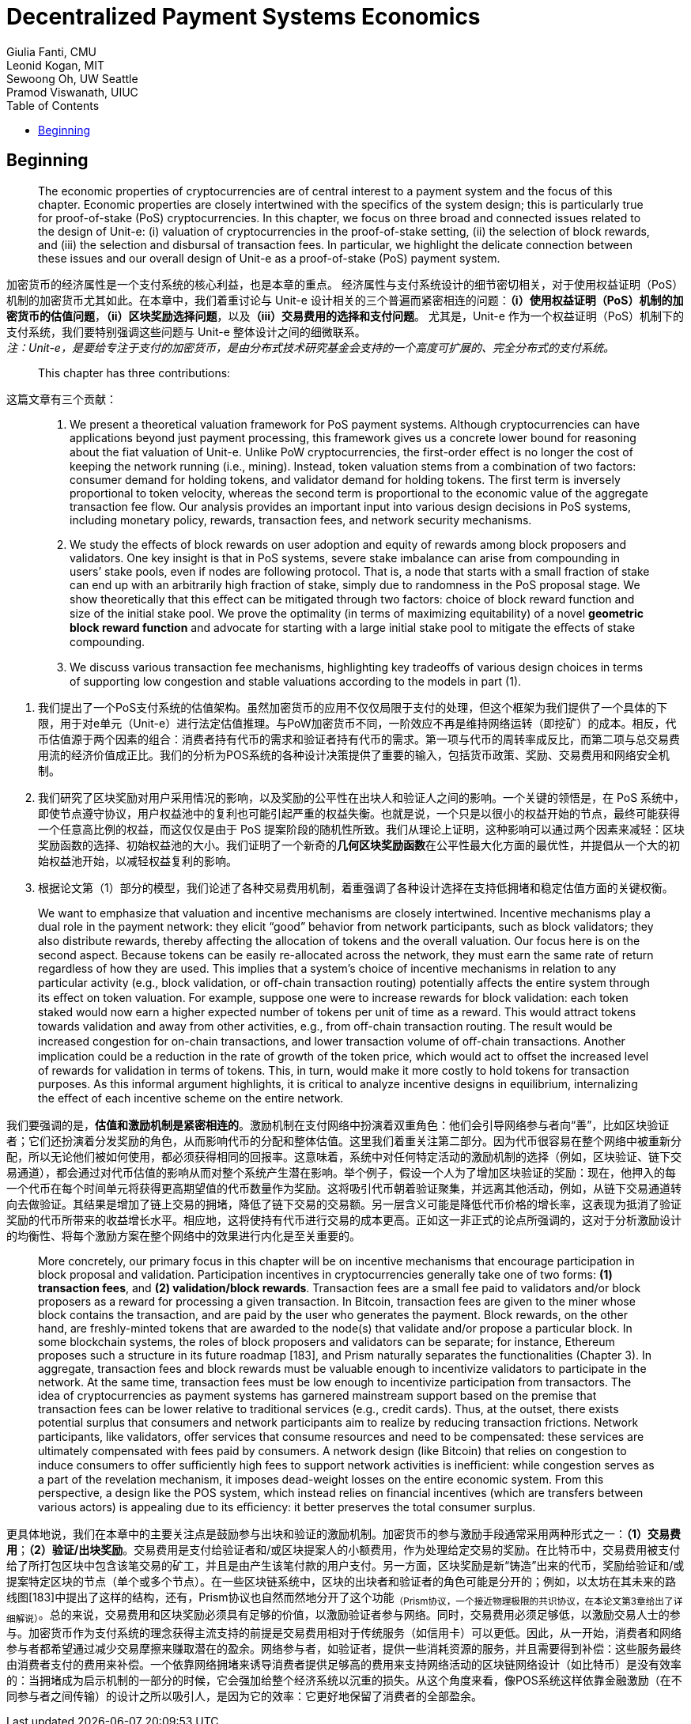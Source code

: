= Decentralized Payment Systems Economics
Giulia Fanti, CMU;  Leonid Kogan, MIT;  Sewoong Oh, UW Seattle;  Pramod Viswanath, UIUC
:toc:
:toclevels: 4

== Beginning

> The economic properties of cryptocurrencies are of central interest to a payment system and the focus of this chapter. Economic properties are closely intertwined with the specifics of the system design; this is particularly true for proof-of-stake (PoS) cryptocurrencies. In this chapter, we focus on three broad and connected issues related to the design of Unit-e: (i) valuation of cryptocurrencies in the proof-of-stake setting, (ii) the selection of block rewards, and (iii) the selection and disbursal of transaction fees. In particular, we highlight the delicate connection between these issues and our overall design of Unit-e as a proof-of-stake (PoS) payment system.  +

加密货币的经济属性是一个支付系统的核心利益，也是本章的重点。 经济属性与支付系统设计的细节密切相关，对于使用权益证明（PoS）机制的加密货币尤其如此。在本章中，我们着重讨论与 Unit-e 设计相关的三个普遍而紧密相连的问题：**（i）使用权益证明（PoS）机制的加密货币的估值问题**，**（ii）区块奖励选择问题**，以及**（iii）交易费用的选择和支付问题**。 尤其是，Unit-e 作为一个权益证明（PoS）机制下的支付系统，我们要特别强调这些问题与 Unit-e 整体设计之间的细微联系。 +
_注：Unit-e，是要给专注于支付的加密货币，是由分布式技术研究基金会支持的一个高度可扩展的、完全分布式的支付系统。_

> This chapter has three contributions:  +

这篇文章有三个贡献：

> 1.  We present a theoretical valuation framework for PoS payment systems. Although cryptocurrencies can have applications beyond just payment processing, this framework gives us a concrete lower bound for reasoning about the fiat valuation of Unit-e. Unlike PoW cryptocurrencies, the first-order eﬀect is no longer the cost of keeping the network running (i.e., mining). Instead, token valuation stems from a combination of two factors: consumer demand for holding tokens, and validator demand for holding tokens. The first term is inversely proportional to token velocity, whereas the second term is proportional to the economic value of the aggregate transaction fee flow. Our analysis provides an important input into various design decisions in PoS systems, including monetary policy, rewards, transaction fees, and network security mechanisms.  +
>
> 2. We study the effects of block rewards on user adoption and equity of rewards among block proposers and validators. One key insight is that in PoS systems, severe stake imbalance can arise from compounding in users’ stake pools, even if nodes are following protocol. That is, a node that starts with a small fraction of stake can end up with an arbitrarily high fraction of stake, simply due to randomness in the PoS proposal stage. We show theoretically that this eﬀect can be mitigated through two factors: choice of block reward function and size of the initial stake pool. We prove the optimality (in terms of maximizing equitability) of a novel **geometric block reward function** and advocate for starting with a large initial stake pool to mitigate the eﬀects of stake compounding.  +
>
> 3. We discuss various transaction fee mechanisms, highlighting key tradeoﬀs of various design choices in terms of supporting low congestion and stable valuations according to the models in part (1).   +

1. 我们提出了一个PoS支付系统的估值架构。虽然加密货币的应用不仅仅局限于支付的处理，但这个框架为我们提供了一个具体的下限，用于对e单元（Unit-e）进行法定估值推理。与PoW加密货币不同，一阶效应不再是维持网络运转（即挖矿）的成本。相反，代币估值源于两个因素的组合：消费者持有代币的需求和验证者持有代币的需求。第一项与代币的周转率成反比，而第二项与总交易费用流的经济价值成正比。我们的分析为POS系统的各种设计决策提供了重要的输入，包括货币政策、奖励、交易费用和网络安全机制。  +

2. 我们研究了区块奖励对用户采用情况的影响，以及奖励的公平性在出块人和验证人之间的影响。一个关键的领悟是，在 PoS 系统中，即使节点遵守协议，用户权益池中的复利也可能引起严重的权益失衡。也就是说，一个只是以很小的权益开始的节点，最终可能获得一个任意高比例的权益，而这仅仅是由于 PoS 提案阶段的随机性所致。我们从理论上证明，这种影响可以通过两个因素来减轻：区块奖励函数的选择、初始权益池的大小。我们证明了一个新奇的**几何区块奖励函数**在公平性最大化方面的最优性，并提倡从一个大的初始权益池开始，以减轻权益复利的影响。   +

3. 根据论文第（1）部分的模型，我们论述了各种交易费用机制，着重强调了各种设计选择在支持低拥堵和稳定估值方面的关键权衡。  +

> We want to emphasize that valuation and incentive mechanisms are closely intertwined. Incentive mechanisms play a dual role in the payment network: they elicit “good” behavior from network participants, such as block validators; they also distribute rewards, thereby aﬀecting the allocation of tokens and the overall valuation. Our focus here is on the second aspect. Because tokens can be easily re-allocated across the network, they must earn the same rate of return regardless of how they are used. This implies that a system’s choice of incentive mechanisms in relation to any particular activity (e.g., block validation, or oﬀ-chain transaction routing) potentially aﬀects the entire system through its eﬀect on token valuation. For example, suppose one were to increase rewards for block validation: each token staked would now earn a higher expected number of tokens per unit of time as a reward. This would attract tokens towards validation and away from other activities, e.g., from oﬀ-chain transaction routing. The result would be increased congestion for on-chain transactions, and lower transaction volume of oﬀ-chain transactions. Another implication could be a reduction in the rate of growth of the token price, which would act to oﬀset the increased level of rewards for validation in terms of tokens. This, in turn, would make it more costly to hold tokens for transaction purposes. As this informal argument highlights, it is critical to analyze incentive designs in equilibrium, internalizing the eﬀect of each incentive scheme on the entire network.  +

我们要强调的是，**估值和激励机制是紧密相连的**。激励机制在支付网络中扮演着双重角色：他们会引导网络参与者向“善”，比如区块验证者；它们还扮演着分发奖励的角色，从而影响代币的分配和整体估值。这里我们着重关注第二部分。因为代币很容易在整个网络中被重新分配，所以无论他们被如何使用，都必须获得相同的回报率。这意味着，系统中对任何特定活动的激励机制的选择（例如，区块验证、链下交易通道），都会通过对代币估值的影响从而对整个系统产生潜在影响。举个例子，假设一个人为了增加区块验证的奖励：现在，他押入的每一个代币在每个时间单元将获得更高期望值的代币数量作为奖励。这将吸引代币朝着验证聚集，并远离其他活动，例如，从链下交易通道转向去做验证。其结果是增加了链上交易的拥堵，降低了链下交易的交易额。另一层含义可能是降低代币价格的增长率，这表现为抵消了验证奖励的代币所带来的收益增长水平。相应地，这将使持有代币进行交易的成本更高。正如这一非正式的论点所强调的，这对于分析激励设计的均衡性、将每个激励方案在整个网络中的效果进行内化是至关重要的。  +

> More concretely, our primary focus in this chapter will be on incentive mechanisms that encourage participation in block proposal and validation. Participation incentives in cryptocurrencies generally take one of two forms: **(1) transaction fees**, and **(2) validation/block rewards**. Transaction fees are a small fee paid to validators and/or block proposers as a reward for processing a given transaction. In Bitcoin, transaction fees are given to the miner whose block contains the transaction, and are paid by the user who generates the payment. Block rewards, on the other hand, are freshly-minted tokens that are awarded to the node(s) that validate and/or propose a particular block. In some blockchain systems, the roles of block proposers and validators can be separate; for instance, Ethereum proposes such a structure in its future roadmap [183], and Prism naturally separates the functionalities (Chapter 3). In aggregate, transaction fees and block rewards must be valuable enough to incentivize validators to participate in the network. At the same time, transaction fees must be low enough to incentivize participation from transactors. The idea of cryptocurrencies as payment systems has garnered mainstream support based on the premise that transaction fees can be lower relative to traditional services (e.g., credit cards). Thus, at the outset, there exists potential surplus that consumers and network participants aim to realize by reducing transaction frictions. Network participants, like validators, oﬀer services that consume resources and need to be compensated: these services are ultimately compensated with fees paid by consumers. A network design (like Bitcoin) that relies on congestion to induce consumers to oﬀer suﬃciently high fees to support network activities is ineﬃcient: while congestion serves as a part of the revelation mechanism, it imposes dead-weight losses on the entire economic system. From this perspective, a design like the POS system, which instead relies on financial incentives (which are transfers between various actors) is appealing due to its eﬃciency: it better preserves the total consumer surplus.  +

更具体地说，我们在本章中的主要关注点是鼓励参与出块和验证的激励机制。加密货币的参与激励手段通常采用两种形式之一：**（1）交易费用**；**（2）验证/出块奖励**。交易费用是支付给验证者和/或区块提案人的小额费用，作为处理给定交易的奖励。在比特币中，交易费用被支付给了所打包区块中包含该笔交易的矿工，并且是由产生该笔付款的用户支付。另一方面，区块奖励是新“铸造”出来的代币，奖励给验证和/或提案特定区块的节点（单个或多个节点）。在一些区块链系统中，区块的出块者和验证者的角色可能是分开的；例如，以太坊在其未来的路线图[183]中提出了这样的结构，还有，Prism协议也自然而然地分开了这个功能~（Prism协议，一个接近物理极限的共识协议，在本论文第3章给出了详细解说）~。总的来说，交易费用和区块奖励必须具有足够的价值，以激励验证者参与网络。同时，交易费用必须足够低，以激励交易人士的参与。加密货币作为支付系统的理念获得主流支持的前提是交易费用相对于传统服务（如信用卡）可以更低。因此，从一开始，消费者和网络参与者都希望通过减少交易摩擦来赚取潜在的盈余。网络参与者，如验证者，提供一些消耗资源的服务，并且需要得到补偿：这些服务最终由消费者支付的费用来补偿。一个依靠网络拥堵来诱导消费者提供足够高的费用来支持网络活动的区块链网络设计（如比特币）是没有效率的：当拥堵成为启示机制的一部分的时候，它会强加给整个经济系统以沉重的损失。从这个角度来看，像POS系统这样依靠金融激励（在不同参与者之间传输）的设计之所以吸引人，是因为它的效率：它更好地保留了消费者的全部盈余。  +


